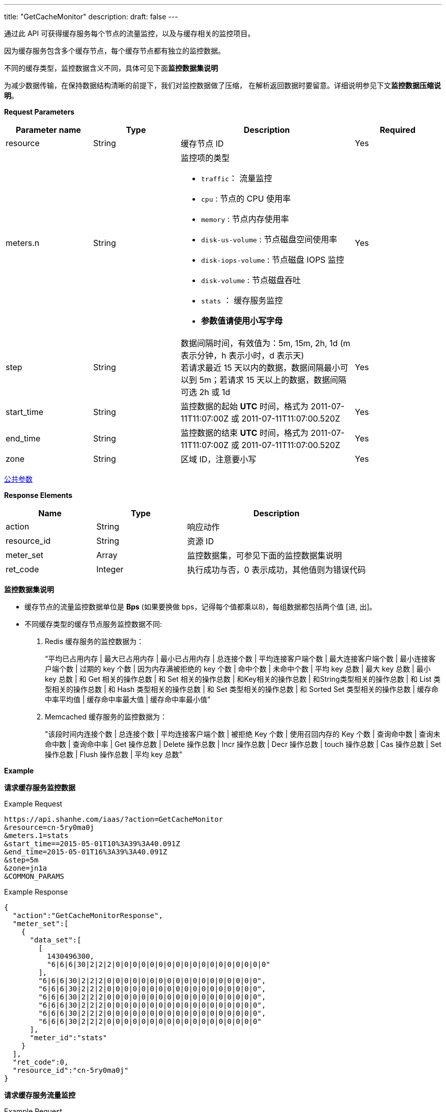 ---
title: "GetCacheMonitor"
description: 
draft: false
---

通过此 API 可获得缓存服务每个节点的流量监控，以及与缓存相关的监控项目。

因为缓存服务包含多个缓存节点，每个缓存节点都有独立的监控数据。

不同的缓存类型，监控数据含义不同，具体可见下面**监控数据集说明**

为减少数据传输，在保持数据结构清晰的前提下，我们对监控数据做了压缩， 在解析返回数据时要留意。详细说明参见下文**监控数据压缩说明**。

*Request Parameters*

[option="header",cols="1,1,2a,1"]
|===
| Parameter name | Type | Description | Required

| resource
| String
| 缓存节点 ID
| Yes

| meters.n
| String
| 监控项的类型 +

* `traffic`： 流量监控 
* `cpu` : 节点的 CPU 使用率 
* `memory` : 节点内存使用率 
* `disk-us-volume` : 节点磁盘空间使用率 
* `disk-iops-volume` : 节点磁盘 IOPS 监控 
* `disk-volume` : 节点磁盘吞吐 
* `stats` ： 缓存服务监控 
* *参数值请使用小写字母*
| Yes

| step
| String
| 数据间隔时间，有效值为：5m, 15m, 2h, 1d (m 表示分钟，h 表示小时，d 表示天) + 
若请求最近 15 天以内的数据，数据间隔最小可以到 5m；若请求 15 天以上的数据，数据间隔可选 2h 或 1d

| Yes

| start_time
| String
| 监控数据的起始 *UTC* 时间，格式为 2011-07-11T11:07:00Z 或 2011-07-11T11:07:00.520Z
| Yes

| end_time
| String
| 监控数据的结束 *UTC* 时间，格式为 2011-07-11T11:07:00Z 或 2011-07-11T11:07:00.520Z
| Yes

| zone
| String
| 区域 ID，注意要小写
| Yes
|===

link:../../../parameters/[公共参数]

*Response Elements*

[option="header",cols="1,1,2a"]
|===
| Name | Type | Description

| action
| String
| 响应动作

| resource_id
| String
| 资源 ID

| meter_set
| Array
| 监控数据集，可参见下面的监控数据集说明

| ret_code
| Integer
| 执行成功与否，0 表示成功，其他值则为错误代码
|===

*监控数据集说明*

* 缓存节点的流量监控数据单位是 *Bps* (如果要换做 bps，记得每个值都乘以8)，每组数据都包括两个值 [进, 出]。
* 不同缓存类型的缓存节点服务监控数据不同:
+
. Redis 缓存服务的监控数据为：
+
“平均已占用内存 | 最大已占用内存 | 最小已占用内存 | 总连接个数 | 平均连接客户端个数 | 最大连接客户端个数 | 最小连接客户端个数 | 过期的 key 个数 | 因为内存满被拒绝的 key 个数 | 命中个数 | 未命中个数 | 平均 key 总数 | 最大 key 总数 | 最小 key 总数 | 和 Get 相关的操作总数 | 和 Set 相关的操作总数 | 和Key相关的操作总数 | 和String类型相关的操作总数 | 和 List 类型相关的操作总数 | 和 Hash 类型相关的操作总数 | 和 Set 类型相关的操作总数 | 和 Sorted Set 类型相关的操作总数 | 缓存命中率平均值 | 缓存命中率最大值 | 缓存命中率最小值”

+
. Memcached 缓存服务的监控数据为：
+
"该段时间内连接个数 | 总连接个数 | 平均连接客户端个数 | 被拒绝 Key 个数 | 使用召回内存的 Key 个数 | 查询命中数 | 查询未命中数 | 查询命中率 | Get 操作总数 | Delete 操作总数 | Incr 操作总数 | Decr 操作总数 | touch 操作总数 | Cas 操作总数 | Set 操作总数 | Flush 操作总数 | 平均 key 总数"

*Example*

*请求缓存服务监控数据*

Example Request

----
https://api.shanhe.com/iaas/?action=GetCacheMonitor
&resource=cn-5ry0ma0j
&meters.1=stats
&start_time==2015-05-01T10%3A39%3A40.091Z
&end_time=2015-05-01T16%3A39%3A40.091Z
&step=5m
&zone=jn1a
&COMMON_PARAMS
----

Example Response

----
{
  "action":"GetCacheMonitorResponse",
  "meter_set":[
    {
      "data_set":[
        [
          1430496300,
          "6|6|6|30|2|2|2|0|0|0|0|0|0|0|0|0|0|0|0|0|0|0|0|0|0"
        ],
        "6|6|6|30|2|2|2|0|0|0|0|0|0|0|0|0|0|0|0|0|0|0|0|0|0",
        "6|6|6|30|2|2|2|0|0|0|0|0|0|0|0|0|0|0|0|0|0|0|0|0|0",
        "6|6|6|30|2|2|2|0|0|0|0|0|0|0|0|0|0|0|0|0|0|0|0|0|0",
        "6|6|6|30|2|2|2|0|0|0|0|0|0|0|0|0|0|0|0|0|0|0|0|0|0",
        "6|6|6|30|2|2|2|0|0|0|0|0|0|0|0|0|0|0|0|0|0|0|0|0|0",
        "6|6|6|30|2|2|2|0|0|0|0|0|0|0|0|0|0|0|0|0|0|0|0|0|0"
      ],
      "meter_id":"stats"
    }
  ],
  "ret_code":0,
  "resource_id":"cn-5ry0ma0j"
}
----

*请求缓存服务流量监控*

Example Request

----
https://api.shanhe.com/iaas/?action=GetCacheMonitor
&resource=cn-5ry0ma0j
&meters.1=traffic
&start_time==2015-05-01T16%3A00%3A40.091Z
&end_time=2015-05-01T16%3A39%3A40.091Z
&step=5m
&zone=jn1a
&COMMON_PARAMS
----

Example Response

----
{
  "action":"GetCacheMonitorResponse",
  "meter_set":[
    {
      "data_set":[
        [
          1430496300,
          [
            81,
            111
          ]
        ],
        [
          110,
          109
        ],
        [
          98,
          109
        ],
        [
          87,
          110
        ],
        [
          110,
          108
        ],
        [
          88,
          107
        ],
        [
          96,
          111
        ]
      ],
      "meter_id":"traffic"
    }
  ],
  "ret_code":0,
  "resource_id":"cn-5ry0ma0j"
}
----
